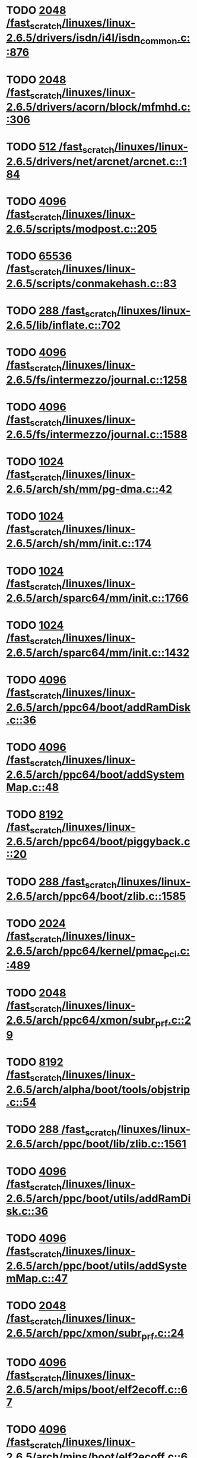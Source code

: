 * TODO [[view:/fast_scratch/linuxes/linux-2.6.5/drivers/isdn/i4l/isdn_common.c::face=ovl-face1::linb=876::colb=22::cole=26][2048 /fast_scratch/linuxes/linux-2.6.5/drivers/isdn/i4l/isdn_common.c::876]]
* TODO [[view:/fast_scratch/linuxes/linux-2.6.5/drivers/acorn/block/mfmhd.c::face=ovl-face1::linb=306::colb=20::cole=24][2048 /fast_scratch/linuxes/linux-2.6.5/drivers/acorn/block/mfmhd.c::306]]
* TODO [[view:/fast_scratch/linuxes/linux-2.6.5/drivers/net/arcnet/arcnet.c::face=ovl-face1::linb=184::colb=20::cole=23][512 /fast_scratch/linuxes/linux-2.6.5/drivers/net/arcnet/arcnet.c::184]]
* TODO [[view:/fast_scratch/linuxes/linux-2.6.5/scripts/modpost.c::face=ovl-face1::linb=205::colb=18::cole=22][4096 /fast_scratch/linuxes/linux-2.6.5/scripts/modpost.c::205]]
* TODO [[view:/fast_scratch/linuxes/linux-2.6.5/scripts/conmakehash.c::face=ovl-face1::linb=83::colb=14::cole=19][65536 /fast_scratch/linuxes/linux-2.6.5/scripts/conmakehash.c::83]]
* TODO [[view:/fast_scratch/linuxes/linux-2.6.5/lib/inflate.c::face=ovl-face1::linb=702::colb=13::cole=16][288 /fast_scratch/linuxes/linux-2.6.5/lib/inflate.c::702]]
* TODO [[view:/fast_scratch/linuxes/linux-2.6.5/fs/intermezzo/journal.c::face=ovl-face1::linb=1258::colb=25::cole=29][4096 /fast_scratch/linuxes/linux-2.6.5/fs/intermezzo/journal.c::1258]]
* TODO [[view:/fast_scratch/linuxes/linux-2.6.5/fs/intermezzo/journal.c::face=ovl-face1::linb=1588::colb=48::cole=52][4096 /fast_scratch/linuxes/linux-2.6.5/fs/intermezzo/journal.c::1588]]
* TODO [[view:/fast_scratch/linuxes/linux-2.6.5/arch/sh/mm/pg-dma.c::face=ovl-face1::linb=42::colb=38::cole=42][1024 /fast_scratch/linuxes/linux-2.6.5/arch/sh/mm/pg-dma.c::42]]
* TODO [[view:/fast_scratch/linuxes/linux-2.6.5/arch/sh/mm/init.c::face=ovl-face1::linb=174::colb=38::cole=42][1024 /fast_scratch/linuxes/linux-2.6.5/arch/sh/mm/init.c::174]]
* TODO [[view:/fast_scratch/linuxes/linux-2.6.5/arch/sparc64/mm/init.c::face=ovl-face1::linb=1766::colb=28::cole=32][1024 /fast_scratch/linuxes/linux-2.6.5/arch/sparc64/mm/init.c::1766]]
* TODO [[view:/fast_scratch/linuxes/linux-2.6.5/arch/sparc64/mm/init.c::face=ovl-face1::linb=1432::colb=30::cole=34][1024 /fast_scratch/linuxes/linux-2.6.5/arch/sparc64/mm/init.c::1432]]
* TODO [[view:/fast_scratch/linuxes/linux-2.6.5/arch/ppc64/boot/addRamDisk.c::face=ovl-face1::linb=36::colb=12::cole=16][4096 /fast_scratch/linuxes/linux-2.6.5/arch/ppc64/boot/addRamDisk.c::36]]
* TODO [[view:/fast_scratch/linuxes/linux-2.6.5/arch/ppc64/boot/addSystemMap.c::face=ovl-face1::linb=48::colb=12::cole=16][4096 /fast_scratch/linuxes/linux-2.6.5/arch/ppc64/boot/addSystemMap.c::48]]
* TODO [[view:/fast_scratch/linuxes/linux-2.6.5/arch/ppc64/boot/piggyback.c::face=ovl-face1::linb=20::colb=19::cole=23][8192 /fast_scratch/linuxes/linux-2.6.5/arch/ppc64/boot/piggyback.c::20]]
* TODO [[view:/fast_scratch/linuxes/linux-2.6.5/arch/ppc64/boot/zlib.c::face=ovl-face1::linb=1585::colb=15::cole=18][288 /fast_scratch/linuxes/linux-2.6.5/arch/ppc64/boot/zlib.c::1585]]
* TODO [[view:/fast_scratch/linuxes/linux-2.6.5/arch/ppc64/kernel/pmac_pci.c::face=ovl-face1::linb=489::colb=38::cole=42][2024 /fast_scratch/linuxes/linux-2.6.5/arch/ppc64/kernel/pmac_pci.c::489]]
* TODO [[view:/fast_scratch/linuxes/linux-2.6.5/arch/ppc64/xmon/subr_prf.c::face=ovl-face1::linb=29::colb=22::cole=26][2048 /fast_scratch/linuxes/linux-2.6.5/arch/ppc64/xmon/subr_prf.c::29]]
* TODO [[view:/fast_scratch/linuxes/linux-2.6.5/arch/alpha/boot/tools/objstrip.c::face=ovl-face1::linb=54::colb=13::cole=17][8192 /fast_scratch/linuxes/linux-2.6.5/arch/alpha/boot/tools/objstrip.c::54]]
* TODO [[view:/fast_scratch/linuxes/linux-2.6.5/arch/ppc/boot/lib/zlib.c::face=ovl-face1::linb=1561::colb=15::cole=18][288 /fast_scratch/linuxes/linux-2.6.5/arch/ppc/boot/lib/zlib.c::1561]]
* TODO [[view:/fast_scratch/linuxes/linux-2.6.5/arch/ppc/boot/utils/addRamDisk.c::face=ovl-face1::linb=36::colb=15::cole=19][4096 /fast_scratch/linuxes/linux-2.6.5/arch/ppc/boot/utils/addRamDisk.c::36]]
* TODO [[view:/fast_scratch/linuxes/linux-2.6.5/arch/ppc/boot/utils/addSystemMap.c::face=ovl-face1::linb=47::colb=15::cole=19][4096 /fast_scratch/linuxes/linux-2.6.5/arch/ppc/boot/utils/addSystemMap.c::47]]
* TODO [[view:/fast_scratch/linuxes/linux-2.6.5/arch/ppc/xmon/subr_prf.c::face=ovl-face1::linb=24::colb=22::cole=26][2048 /fast_scratch/linuxes/linux-2.6.5/arch/ppc/xmon/subr_prf.c::24]]
* TODO [[view:/fast_scratch/linuxes/linux-2.6.5/arch/mips/boot/elf2ecoff.c::face=ovl-face1::linb=67::colb=11::cole=15][4096 /fast_scratch/linuxes/linux-2.6.5/arch/mips/boot/elf2ecoff.c::67]]
* TODO [[view:/fast_scratch/linuxes/linux-2.6.5/arch/mips/boot/elf2ecoff.c::face=ovl-face1::linb=605::colb=12::cole=16][4096 /fast_scratch/linuxes/linux-2.6.5/arch/mips/boot/elf2ecoff.c::605]]
* TODO [[view:/fast_scratch/linuxes/linux-2.6.5/arch/parisc/kernel/firmware.c::face=ovl-face1::linb=943::colb=59::cole=63][4096 /fast_scratch/linuxes/linux-2.6.5/arch/parisc/kernel/firmware.c::943]]
* TODO [[view:/fast_scratch/linuxes/linux-2.6.5/arch/parisc/kernel/firmware.c::face=ovl-face1::linb=920::colb=59::cole=63][4096 /fast_scratch/linuxes/linux-2.6.5/arch/parisc/kernel/firmware.c::920]]
* TODO [[view:/fast_scratch/linuxes/linux-2.6.5/arch/parisc/kernel/firmware.c::face=ovl-face1::linb=875::colb=59::cole=63][4096 /fast_scratch/linuxes/linux-2.6.5/arch/parisc/kernel/firmware.c::875]]
* TODO [[view:/fast_scratch/linuxes/linux-2.6.5/arch/ia64/hp/sim/boot/bootloader.c::face=ovl-face1::linb=59::colb=17::cole=21][4096 /fast_scratch/linuxes/linux-2.6.5/arch/ia64/hp/sim/boot/bootloader.c::59]]
